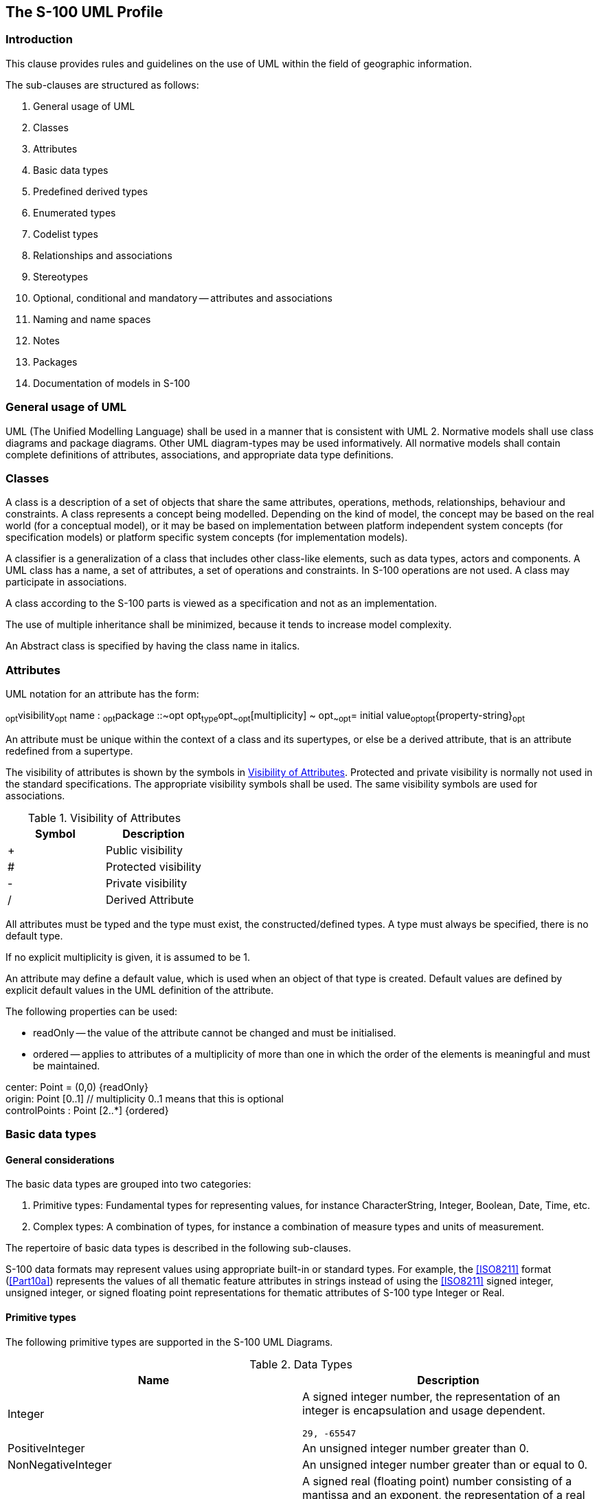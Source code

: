 == The S-100 UML Profile

=== Introduction

This clause provides rules and guidelines on the use of UML within the field of
geographic information.

The sub-clauses are structured as follows:

. General usage of UML
. Classes
. Attributes
. Basic data types
. Predefined derived types
. Enumerated types
. Codelist types
. Relationships and associations
. Stereotypes
. Optional, conditional and mandatory -- attributes and associations
. Naming and name spaces
. Notes
. Packages
. Documentation of models in S-100

=== General usage of UML

UML (The Unified Modelling Language) shall be used in a manner that is consistent
with UML 2. Normative models shall use class diagrams and package diagrams. Other UML
diagram-types may be used informatively. All normative models shall contain complete
definitions of attributes, associations, and appropriate data type definitions.

=== Classes

A class is a description of a set of objects that share the same attributes,
operations, methods, relationships, behaviour and constraints. A class represents a
concept being modelled. Depending on the kind of model, the concept may be based on
the real world (for a conceptual model), or it may be based on implementation between
platform independent system concepts (for specification models) or platform specific
system concepts (for implementation models).

A classifier is a generalization of a class that includes other class-like elements,
such as data types, actors and components. A UML class has a name, a set of
attributes, a set of operations and constraints. In S-100 operations are not used. A
class may participate in associations.

A class according to the S-100 parts is viewed as a specification and not as an
implementation.

The use of multiple inheritance shall be minimized, because it tends to increase
model complexity.

An Abstract class is specified by having the class name in italics.

=== Attributes

UML notation for an attribute has the form:

~opt~visibility~opt~ name : ~opt~package ::~opt opt~type~opt~~opt~[multiplicity] ~
opt~~opt~= initial value~opt~~opt~{property-string}~opt~

An attribute must be unique within the context of a class and its supertypes, or else
be a derived attribute, that is an attribute redefined from a supertype.

The visibility of attributes is shown by the symbols in <<tab-1-1>>. Protected and
private visibility is normally not used in the standard specifications. The
appropriate visibility symbols shall be used. The same visibility symbols are used
for associations.

[[tab-1-1]]
.Visibility of Attributes
[options=header,cols=2]
|===
| Symbol | Description
| + | Public visibility
| # | Protected visibility
| - | Private visibility
| / | Derived Attribute
|===

All attributes must be typed and the type must exist, the constructed/defined types.
A type must always be specified, there is no default type.

If no explicit multiplicity is given, it is assumed to be 1.

An attribute may define a default value, which is used when an object of that type is
created. Default values are defined by explicit default values in the UML definition
of the attribute.

The following properties can be used:

* readOnly -- the value of the attribute cannot be changed and must be initialised.
* ordered -- applies to attributes of a multiplicity of more than one in which the
order of the elements is meaningful and must be maintained.

[example]
====
center: Point = (0,0) {readOnly} +
origin: Point [0..1] // multiplicity 0..1 means that this is optional +
controlPoints : Point [2..*] {ordered}
====

=== Basic data types

==== General considerations

The basic data types are grouped into two categories:

. Primitive types: Fundamental types for representing values, for instance
CharacterString, Integer, Boolean, Date, Time, etc.
. Complex types: A combination of types, for instance a combination of measure types
and units of measurement.

The repertoire of basic data types is described in the following sub-clauses.

S-100 data formats may represent values using appropriate built-in or standard types.
For example, the <<ISO8211>> format (<<Part10a>>) represents the values of all thematic
feature attributes in strings instead of using the <<ISO8211>> signed integer, unsigned
integer, or signed floating point representations for thematic attributes of S-100
type Integer or Real.

==== Primitive types

The following primitive types are supported in the S-100 UML Diagrams.

[[tab-1-2]]
.Data Types
[options=header,cols=2]
|===
| Name | Description

| Integer a| A signed integer number, the representation of an integer is encapsulation and usage dependent.

[example]
`29, -65547`
| PositiveInteger | An unsigned integer number greater than 0.
| NonNegativeInteger | An unsigned integer number greater than or equal to 0.
| Real a| A signed real (floating point) number consisting of a mantissa and an exponent, the representation of a real is encapsulation and usage dependent.

[example]
`23.501, -1.234E-4, -23.0`
| Boolean | A value representing binary logic. The value can be either true or false.
| CharacterString | A CharacterString is an arbitrary-length sequence of characters including accents and special characters from repertoire of one of the adopted character sets.
| Date a| A date gives values for year, month and day according to the Gregorian Calendar. Character encoding of a date is a string which shall follow the calendar date format (complete representation, basic format) for date specified by <<ISO8601>>.

[example]
`19980918` (YYYYMMDD)

In XML formats, the XML Schema standard type should be used instead of the <<ISO8601>> basic representation (which is not a standard type in XML).

[example]
`1998-09-18`
| Time | A time is given by an hour, minute and second in the 24-hour clock system. Character encoding of a time shall be a complete representation of the basic format as defined in <<ISO8601>>. Complete representation means that hours, minutes and seconds shall be used. Basic format means that separating characters are omitted.Time is preferably expressed as Universal Time Coordinated (UTC).

[example]
`183059Z`

Time may be expressed as a Local Time with a given offset to UTC.

[example]
`183059+0100`

Time may be expressed as a Local Time without a specified offset to UTC.

[example]
`183059`

The complete representation of the time of 27 minutes and 46 seconds past 15 hours locally in Geneva (in winter one hour ahead of UTC), and in New York (in winter five hours behind UTC), together with the indication of the difference between the time scale of local time and UTC, are used as examples.

Geneva: `152746+0100`

New York: `152746-0500`

The service hours for a service, that is available all year in an area where Daylight Saving Hour affects the offset to UTC could be expressed as Local Time without specified offset.

Opening: `074500`

Closing: `161500`

In XML formats, the XML Schema standard type should be used instead of the <<ISO8601>> basic representation (which is not a standard type in XML).

[example]
`18:30:59Z; 18:30:59+01:00; 18:30:59`
| DateTime a| A DateTime is a combination of a date and a time type. Character encoding of a DateTime shall follow <<ISO8601>> (see above).

[example]
`19850412T101530`

In XML formats, the XML Schema standard type should be used instead of the <<ISO8601>> basic representation (which is not a standard type in XML).

[example]
`1985-04-12T10:15:30; 1985-04-12T10:15:30+01:00;1985-04-12T10:15:30Z`
| S100_TruncatedDate | A S100_TruncatedDate allows a date or partial date to be given. At least one of the following components must be present with omitted elements replaced by the equivalent number of hyphens as determined by the format.

Components:

YYYY::
Year::: integer between 0000 and 9999
MM::
Month::: integer between 01 -- 12 (inclusive)
DD::
Day::: integer between 01 and 28, 29, 30, or 31 (inclusive), consistent with year and month values if these are specified

This type can be used to encode recurring instants (see <<Part3,clause="3-8">>).

[example]
====
(<<ISO8211>>, HDF5): YYYYMMDD with the unspecified component(s) replaced with hyphens such that the length of the encoding is always 8 characters:

`----1217` representing 17 December of any year
====

[example]
====
(XML): The appropriate XML Schema type should be used:

`--12-17` representing 17 December of any year (conforming to the XML type *gMonthDay*)

<<Part10b>> provides further details about encoding in GML datasets.
====
|===

==== Complex types

===== UnlimitedInteger

[[fig-1-1]]
.UnlimitedInteger
image::img01.png[]

A signed integer number whose value may be infinite.

===== Matrix

[[fig-1-2]]
.Matrix
image::img02.png[]

A grid of either real or integer elements.

===== S100_Multiplicity

[[fig-1-3]]
.S100_Multiplicity
image::img03.png[]

Defines a multiplicity range from lower to upper. The upper boundary may be infinite.

===== S100_NumericRange

[[fig-1-4]]
.S100_NumericRange
image::img04.png[]

Specifies a numeric interval by its lower and upper boundary and the closure type of
the interval.

NOTE: The attribute *lower* must be used for all closures except *ltSemiInterval* or
*leSemiInterval*. The attribute *upper* must be used for all closures except
*gtSemiInterval* or *geSemiInterval*.

NOTE: A single-value interval shall be encoded with *upper* = *lower* and set
*closure* to *closedInterval*.

The closure of the interval is defined by the enumeration S100_IntervalType. The literals have the following meaning:

[[tab-1-3]]
.Interval Types
[options=header,cols=4]
|===
| Name | Description | Notation | Definition
| openInterval | The open interval | _(lower,upper)_ | _lower < x < upper_
| geLtInterval | The right half-open interval | _[lower,upper)_ | _lower stem:[<=] x < upper_
| gtLeInterval | The left half-open interval | _(lower,upper]_ | _lower < x stem:[<=] upper_
| closedInterval | The closed interval | _[lower,upper]_ | _lower stem:[<=] x stem:[<=] upper_
| gtSemiInterval | The left half-open ray | _(lower,stem:[oo])_ | _lower < x_
| geSemiInterval | The left closed ray | _[lower,stem:[oo])_ | _lower stem:[<=] x_
| ltSemiInterval | The right half-open ray | _(stem:[-oo],upper)_ | _x < upper_
| leSemiInterval | The right closed ray | _(stem:[-oo],upper]_ | _x stem:[<=] upper_
|===

NOTE: Intervals using the round brackets ( or ) as in the general interval
(lower,upper) or specific examples (-1,3) and (2,4) are called *open intervals* and
the endpoints are not included in the set. Intervals using the square brackets [or]
as in the general interval [lower,upper] or specific examples [-1,3] and [2,4] are
called *closed intervals* and the endpoints are included in the set. Intervals using
both square and round brackets [and ) or ( and] as in the general intervals
(lower,upper] and [lower,upper) or specific examples [-1,3) and (2,4] are called
*half-closed intervals* or *half-open intervals*.

NOTE: Intervals that have one of stem:[+-oo] as an end point are called rays or
half-lines.

[example]
The interval "(10,42)" indicates the set of all real numbers between 10 and 42 but
does _not_ include 10 or 42, the first and last numbers of the interval,
respectively. The interval "[10,42]" includes every number between 10 and 42 _as well
as_ 10 and 42.

===== S100_UnitOfMeasure

A unit of measurement is a well defined comparator for a magnitude.

In S-100 a unit of measure is comprised of a name and optionally of a definition and
a symbol.

[[fig-1-5]]
.S100_UnitOfMeasure
image::img05.png[]

===== S100_Measure

A measure is the result of a measurement. A measurement is the estimation of the
magnitude of some characteristic of an entity, such as its length or weight, relative
to a unit of measurement. A measure consists of the actual magnitude (the value) and
the unit of measurement.

===== S100_Length

The measure of distance as an integral, for example the length of curve, or the
perimeter of a polygon as the length of the boundary.

===== S100_Angle

The amount of rotation needed to bring one line or plane into coincidence with
another, generally measured in radians or degrees.

===== S100_IndeterminateDate

An indeterminate instant is an instant related by a specified temporal relation to a
date specified in truncated format. The temporal relations allowed are 'before' and
'after' and indicate respectively that the instant is before or after the time
instant specified by the date-time component.

[[fig-1-6]]
.S100_IndeterminateDate
image::img06.png[]

[example]
A mariner report dated at an unknown instant before the year 1950 is dated by an
attribute _reportDate_ with sub-attributes shown below:

[%unnumbered,options=header]
|===
| Sub-attribute | Value | Remark
| indeterminatePosition | 1 (before) .2+| At an indeterminate time before January 1, 1950.
| value | 1950----

|===

===== S100_TM_Instant

S100_TM_Instant represents the <<ISO19108>> concepts of temporal instant. A temporal
instant is a 0-dimensional geometric primitive representing position in time
<<ISO19108>>.

[%unnumbered,options=header,cols=6]
|===
| Role Name | Name | Description | Multiplicity | Data Type | Remarks
| Class
| S100_TM_Instant
| A point in time. Multiple points may be specified as truncated dates used to represent recurring instants
| -
|
| One of __date__, _time_ or _dateTime_ must be populated

| Attribute
| date
| A date or truncated date (see <<tab-1-2>>)
| 0..1
| S100_TruncatedDate
|

| Attribute
| time
| A Time (see <<tab-1-2>>)
| 0..1
| Time
|

| Attribute
| dateTime
| A DateTime (See <<tab-1-2>>)
| 0..1
| DateTime
|
|===

===== S100_TM_Period

S100_TM_Period represents the <<ISO19108>> concepts of temporal period. A temporal period
is a one-dimensional geometric primitive representing extent in time. <<ISO19108>>.

[%unnumbered,options=header,cols=6]
|===
| Role Name | Name | Description | Multiplicity | Data Type | Remarks
| Class
| S100_TM_Period
| An extent in time.
| -
|
| Single value intervals are encoded with _begin_ = _end_ and _closure_ = _closedInterval_ (or omitted)

| Attribute
| closure
| An S100___IntervalType__. Default is _closedInterval_
| 0..1
| S100_IntervalType
|

| Attribute
| begin
| Start of the period
| 0..1
| S100_TM_Instant
|

| Attribute
| end
| End of the period
| 0..1
| S100_TM_Instant
|
|===

=== Predefined derived types

Derived types are derived from the basic types or other derived types by restriction
of the range of allowed values. The following derived types are defined in S-100.
Product Specifications may define additional derived types.

[[tab-1-4]]
.Predefined Derived Types
[cols=3,options=header]
|===
| Name | Description | Derived From
| URI a| A uniform resource identifier as defined in <<RFC3986>>. Character encoding of a URI shall follow the syntax rules defined in <<RFC3986>>.

[example]
http://registry.iho.int | CharacterString
| URL a| A uniform resource locator (URL) is a URI that provides a means of locating the resource by describing its primary access mechanism (<<RFC3986>>).

[example]
http://registry.iho.int | URI
| URN a| A persistent, location-independent, resource identifier that follows the syntax and semantics for URNs specified in <<RFC2141>>.

[example]
urn:iho:s101:1:0:0:AnchorageArea | URI
|===

Attributes holding references to support files should be of URI attribute types and
comply with the syntax in <<RFC8089>> for how to construct file references.

[example]
====
The minimal representation of a local file with no authority field and an absolute
path that begins with a slash "/".

* "file:/path/to/file"
====

[NOTE]
====
In the context of Exchange Sets, datasets may reference a support file with an
attribute value like file:/CABLES01.TXT which can be interpreted as

<ExchangeSetRoot>/SUPPORT_FILES/CABLES01.TXT

and as

/root/installation/folder/some/thing/else/support/files/folder/CABLES01.TXT

on the end-user installation.
====

=== Enumerated types

An enumerated type declaration defines a list of valid identifiers of mnemonic words.
Attributes of an enumerated type can only take values from this list.

[example]
====
[[fig-1-7]]
.Enumeration
image::img07.png[]
====

Enumerations are modelled as classes that are stereotyped as
&laquo;enumeration&raquo;. An enumeration class can only contain simple attributes
which represent the enumeration values. Other information within an enumeration class
is void. An enumeration is a user-definable data type, whose instances form a list of
named literal values. Usually, both the enumeration name and its literal values are
declared. The extension of an enumeration type will imply a Schema modification.

=== Codelist types

Codelist types may be used for open enumerations whose membership cannot be known at
the level of the Product Specification, for reuse of information model fragments, or
for more efficient Catalogue management. Specifically, they may be used:

. for enumerations whose members are not all knowable at the level of the Application
Schema;
. for lists defined or controlled by external authorities;
. for lists common to multiple S-100 domains;
. if the set of allowed values needs to be extended without a major revision of the
data specification;
. long lists of potential values which would clutter or bloat Feature Catalogues.

For example, <<ISO19115>> (Metadata) defines several codelists, because it needs to
define enumerated types whose membership is determined by domain and circumstances
(for example distribution media).

A codelist type declaration must be one of the following 3 types:

. An *open enumeration*, which is a list of valid key-value combinations (that is
code-value mappings) with a provision for allowing user communities to provide
allowed values in a specified format.
. A *closed dictionary*, which is a dictionary (vocabulary) of key-value
combinations in a known format, identifiable by a Uniform Resource Identifier and
which can be located by the application of standard modern techniques for locating
resources. Additional values cannot be provided.
. An **open dictionary**, which is a dictionary (vocabulary) of key-value
combinations in a known format, identifiable by a Uniform Resource Identifier, as
defined above, with the additional proviso that additional values conforming to a
specified format may be provided.

Codelists are modelled as classes that are stereotyped as
&laquo;S100_Codelist&raquo;. Codelists of the first type must list the known literals
as attributes. In the second and third types, no attributes are listed but the
vocabulary is identified by a URI. A Codelist classifier must have tagged values
which define its representation, extensibility, and anticipated encoding. <<fig-1-8>>
shows 3 examples of codelists:

. The *VerticalDatum* codelist is an example of a codelist modelled as an extensible
enumeration (indicated by the tagged value __codelistType="open enumeration"__) which
can be extended by values of the form "other: ...", indicated by the tagged value
__encoding="other: [something]".__. The *ENCProducerCodes* codelist is an example of
a codelist modelled by an external dictionary which can take only the values in that
dictionary (indicated by tagged value _codelistType="closed dictionary"_). The
dictionary is identified by the tagged value
_URI=http://www.iho.int/producers/enc/ver1_5_.
. The *Agency* codelist is an example of a codelist modelled by an external
dictionary which can take additional values (indicated by the tagged value
_codelistType="open dictionary"_). The dictionary is identified by the tagged value
_URI=http://www.iho.int/agency/ver1_5._ The list can be extended by values of the
form "other: ...", indicated by the tagged value _encoding="other: [something]"._

[[fig-1-8]]
.Codelists
image::img08.png[]

Implementations (and specific encodings) are allowed to depart from _encoding_ hints.
Different implementations may use different encoding schemes (and translation tables
to other encoding schemes). For example preparation of a Feature Catalogue for an
<<ISO8211>> encoding may transform a dictionary into an XML fragment which is merged into
(or _Xinclude_'d in) the XML Feature Catalogue (obviously an additional procedure is
needed for maintenance). This allows XML/GML encodings to use the dictionary while
still allowing other encodings to function within their limitations.

=== Relationships and associations

==== Relationships

[[fig-1-9]]
.Different kinds of relationships
image::img09.png[]

A relationship in UML is a concrete semantic connection among model elements. Kinds
of relationships include association, generalization, aggregation/composition, meta
relationship, flow, and several kinds grouped under dependency. In <<ISO19103>> there is
a clear distinction between the general term "Relationship," and the more specific
term "Association". Both are defined for class to class linkages, but association is
reserved for those relationships that are in reality instance to instance linkages.
"Generalization" and "Dependency" are class to class relationships. "Aggregation",
and other object to object relationships, are more restrictively called
"Associations". It is always appropriate to use the most restrictive term in any
case, so in speaking of instantiable relationships, use the term "Association".

In S-100, generalization, dependency and refinement are used according to the
standard UML notation and usage. In the following the usage of association,
aggregation and composition is described further.

==== Association, composition and aggregation

An association in UML is the semantic relationship between two or more classifiers
(for example class, interface, type, ...) that involves connections among their
instances.

An association is used to describe a relationship between two or more classes. In
addition to an ordinary association, UML defines two special types of associations
called aggregation and composition. The three types have different semantics. An
ordinary association shall be used to represent a general relationship between two
classes. The aggregation and composition associations shall be used to create
part-whole relationships between two classes.

A binary association has a name and two association-ends. An association-end has a
role name, a multiplicity statement, and an optional aggregation symbol. An
association-end shall always be connected to a class.

[[fig-1-10]]
.Association
image::img10.png[]

<<fig-1-10>> shows an association named "A" with its two respective association-ends.
The role name is used to identify the end of an association, the role name r1
identifies the association-end which is connected to the class named class2. The
multiplicity of an association-end can be one of exactly-one (1), zero-or-one (0..1),
one-or-more (1..*), zero-or-more (0..*) or an interval (n..m). Viewed from the class,
the role name of the opposite association-end identifies the role of the target
class. We say that class2 has an association to class1 that is identified by the role
r2 and which as a multiplicity of exactly one. The other way around, we can say that
class1 has an association to class2 that is identified by the role name r1 with
multiplicity of zero-or-more. In the instance model we say that class1 objects have a
reference to zero-or-more class2 objects and that class2 objects have a reference to
exactly one class1 object.

[[fig-1-11]]
.Specification of multiplicity
image::img11.png[]

The number of instances that can participate at one end in an association (or
attribute) is specified in <<fig-1-11>>.

An aggregation association is a relationship between two classes, in which one of the
classes plays the role of container and the other plays the role of a containee.
<<fig-1-12>> shows an example of an aggregation. The diamond-shaped aggregation
symbol at the association-end close to class1 indicates that class1 is an aggregation
consisting of class3. The meaning of this is that class3 is a part of class1. In the
instance model, *class1* objects will contain one-or-more *class3* objects. The
aggregation association shall be used when the containee objects (that represent the
parts of a container object) can exist without the container object. Aggregation is a
symbolic short-form for the part-of association but does not have explicit semantics.
It allows for sharing of the same objects in multiple aggregations. If a stronger
aggregation semantics is required, composition shall be used as described below. It
is possible also to define role name and multiplicity at the diamond shaped end as
well.

[[fig-1-12]]
.Aggregation
image::img12.png[]

A composition association is a strong aggregation. In a composition association, if a
container object is deleted then all of its containee objects are deleted as well.
The composition association shall be used when the objects representing the parts of
a container object, cannot exist without the container object. <<fig-1-13>> shows a
composition association in which the diamond-shaped composition symbol has a solid
fill. Here *class1* objects consist of one-or-more *class4* objects, and the *class4*
objects cannot exist unless the *class1* object also exists. The required (implied)
multiplicity for the owner class is always one. The containees, or parts, cannot be
shared among multiple owners.

It is possible also to define role name at the diamond shaped end as well, but the
multiplicity will always be at most one. Composition shall be used to have the
semantic effect of containment. Composition should be used with care, in particular
one should consider the different requirements from various application perspectives
before introducing this constraint. The application of the composition construct
should be considered within the context of a model, (rather than the scope), where
context means the application domain within which the application must be consistent.
This is in order to prevent problems where different applications have different
requirements for composition.

[[fig-1-13]]
.Composition (strong aggregation)
image::img13.png[]

All associations shall have cardinalities defined for both association ends. At least
one role name shall be defined. If only one role name is defined, the other will by
default be inv_rolename.

All association ends (roles) representing the direction of a relationship must be
named or else the association itself must be named. The name of an association end
(the rolename) must be unique within the context of a class and its supertypes. The
direction of an association must be specified. If the direction is not specified, it
is assumed to be a two-way association. If one-way associations are intended, the
direction of the association can be marked by an arrow at the end of the line. If
only the association is named, the direction of the association shall be specified.

Every UML association has navigability attributes that indicate which player in the
association has direct access to the association opposite role. The default logic for
an unmarked association is that it is two-way. Associations that do not indicate
navigability are two-way in that both participants have equal access to the opposite
role. Two-way navigation is not common or necessary in many client-to-server
operations. The counterexample to this may be notification services, where the server
often instigates communication on a prescribed event. The use of two-way relations
that introduce unreasonable package dependencies shall be minimized. One-way
relations shall be used when that is all that is needed.

If an association is navigable in a particular direction, the model shall supply a
"role name" that is appropriate for the role of the target object in relation to the
source object. Thus in a 2-way association, two role names will be supplied. The
default role name is "the<target class name>" in which the target class is referenced
from the source class (this is the default name in many UML tools). Association names
are of secondary importance and actually are more for documentation purposes.
Sometimes they can, however, be used for generating association-manager objects in
environments that support associations as a first-class citizen concept.

Multiplicity refers to the number of relationships of a particular kind that an
object can be involved in. If an association end were not navigable, putting a
multiplicity constraint on it would require an implementation to track the use of
association by other objects (or to be able to acquire the multiplicity through
query). If this is important to the model, the association shall be two-way navigable
to make enforcement of the constraint more tenable. In other words, a one-way
relation implies a certain "don't care" attitude towards the non-navigable end.

N-ary relationships, for N > 2 shall be avoided whenever possible, in order to reduce
complexity. Multiplicity for associations are specified as UML multiplicity
specifications. An association with role names can be viewed as similar to defining
attributes for the two classes involved, with the additional constraint that updates
and deletions are consistently handled for both sides. For one-way associations, it
thus becomes equivalent to an attribute definition. The recommendation for S-100 is
to use the association notation for all cases except for those involving attributes
of basic data types.

=== Stereotypes

==== Use of standard UML stereotypes for class/classifier

In S-100 the following stereotypes are used:

. &laquo;Interface&raquo; a definition of a set of operations that is supported by
objects having this interface.
. &laquo;Type&raquo; a stereotyped class used for specification of a domain of
instances (objects), together with the operations applicable to the objects. A type
may have attributes and associations.
. &laquo;Enumeration&raquo; A data type whose instances form a list of named literal
values. Both the enumeration name and its literal values are declared. Enumeration
means a short list of well-understood potential values within a class. Classic
examples are Boolean that has only 2 (or 3) potential values TRUE, FALSE (and NULL).
Most enumerations will be encoded as a sequential set of Integers, unless specified
otherwise. The actual encoding is normally only of use to the programming language
compilers. In S-100 Codelists taken from the ISO 19100 standards are classified as
enumerations.
. &laquo;MetaClass&raquo; A class whose instances are classes. Metaclasses are
typically used in the construction of metamodels. The meaning of metaclass is an
object class whose primary purpose is to hold metadata about another class. For
example, "FeatureType" and "AttributeType" are metaclasses for "Feature" and
"Attribute".'
. &laquo;DataType&raquo; A descriptor of a set of values that lack identity
(independent existence and the possibility of side effects). Data types include
primitive predefined types and user-definable types. A DataType is thus a class with
few or no operations whose primary purpose is to hold the abstract state of another
class for transmittal, storage, encoding or persistent storage.
. &laquo;Codelist&raquo; A data type whose instances form a list of named literals,
some or all of whose members may not be known. The *Codelist* name is declared in the
Application Schema. The list members may be described by either (i) a list of codes
and corresponding literals augmented with a pattern allowing additional values
conforming to a certain format, or (ii) a pointer to a resource consisting of a list
of code/literal mappings. The resource is called a vocabulary or dictionary. Tagged
values attached to the *Codelist* declaration indicate which form is used and the
location of the resource (generally as a URI). Codelists should be used only when an
enumeration is either unusable or inefficient (for example, if the full list of
values is not known to the specification authors or the list of allowed values is
long, volatile, controlled by another authority, and/or shared by multiple domains).

=== Optional, conditional and mandatory -- attributes and associations

In UML all attributes are per default mandatory. The possibility to show multiplicity
for attributes and association role names provide a way of describing optional and
conditional attributes.

The default is mandatory which thus do not need to be specified. Where a multiplicity
of 0..1 or 0..\* is specified it means that this attribute may be present or may be
omitted. A conditional attribute shall be shown as an optional attribute with a
constraint statement in OCL. The condition shall be expressed as an OCL constraint in
connection with the class declaration. This means that a null value must be
represented in the instance model, for example a place holder element or a null
value. An optional or conditional attribute shall never have a default value defined.

An attribute may be defined as conditional, meaning that it is optional depending on
other attributes. The dependencies may be by existence-dependence of other (optional)
attributes or by the values of other attributes. A conditional attribute is shown as
optional with a conditional expression attached. The condition shall be written in a
note directly associated with the attribute, or with the class and the name of the
attribute on the first line. A conditional attribute shall never have a default value
defined.

If unspecified, the default multiplicity for associations is 0..*, and the default
multiplicity for attributes is 1.

=== Naming and name spaces

All classes shall have unique names. All classes shall be defined within a package.
Class names shall start with an upper case letter. A class shall not have a name that
is based on its external usage, since this may limit reuse. A class name shall not
contain spaces. Separate words in a class name shall be concatenated. Each subword in
a name shall begin with a capital letter, such as "XnnnYmmm".

To ensure global uniqueness of class names, all class names shall be defined with
bi-alpha prefixes. Bialpha prefixes allows for the use of _after, such as in
GM_Object. The geometry model uses bialpha prefixes (GM and TP). Other prefixes
should be defined for other areas.

The name of an association must be unique within the context of a class and its
supertypes or else it must be derived.

Attribute names shall start with a lower-case letter.

[example]
firstName, lastName.

Precise technical names should be used for attributes and operations to avoid
confusion.

[example]
alphaCodeIdentifier, dateOfLastChange

Documentation fields should be used extensively to describe element.

Don't reiterate class names inside the attribute names. Keep names short if possible.

[example]
class S-100_WorkingGroup, attribute workingGroupName.

Naming conventions are used for a variety of reasons, mainly readability, consistency
and as a protection against case-sensitive binding.

The names of UML elements should:

. Use precise and understandable technical names for classes, attributes.
+
--
[example]
index not i
--

. For attributes and association roles capitalize only the first letter of each word
after the first word that is combined in a name. Capitalize the first letter of the
first word for each name of a class, package, type-specification and association
names.
+
--
[example]
computePartialDerivatives (not computepartialderivatives or COMPUTEPARTIALDERIVATIVES)

[example]
CoordinateTransformation (not coordinateTransformation)
--
. Keep names as short as practical. Use standard abbreviations if understandable,
skip prepositions, and drop verbs when they do not significantly add to meaning of
the name.
+
--
* numSegment instead of numberOfSegments
* Equals instead of IsEqual
* value() instead of getValue()
* initObject instead of initializeObject
* length() instead of computeLength()
--

The UML naming scope with package::package::className allows for the same className
to be defined in different packages. However, many UML tools do not currently allow
for this. Therefore, a more restrictive naming convention is adopted:

. Although the model is case sensitive, all class name should be unique in a case
insensitive manner.
. Class name should be unique across the entire model (so as not to create a problem
with many UML tools).
. Package names should be unique across the entire model (for the same reason).
. Every effort should be applied to eliminate multiple classes instantiating the same
concept.

=== Notes

Note boxes are used to comment on the model in general or on a specific item (that is
class or association) of the model.

[[fig-1-14]]
.Example note
image::img14.png[]

=== Packages

A UML package is a container that is used to group declarations of subpackages,
classes and their associations. The package structure in UML enables a hierarchical
structure of subpackages, class declarations, and associations. A package shall be
used to represent a Schema.

[[fig-1-15]]
.Example package structure
image::img15.png[]

The packages, classes and attributes in the Schema model can be identified by a
qualified name. The form of the qualified names is __name1 : :name2 : :name3__, where
_name1_ is the name of the outermost package, _name2_ is a name which appears within
the namespace of __name1__, and _name3_ is a name that appears within the namespace
of _name2_. The standard UML ": :" symbol shall be used as a name separator. There is
no limit of the depth of this namespace hierarchy.

[example]
In the Spatial Schema there is a subpackage named Geometry which defines a class
named GM_Object. This class has an association with role name SRS (Spatial Reference
System). The fully qualified name for this association is: Spatial.Geometry :
:GM_Object.SRS.

=== Documentation of models in S-100

In addition to the diagrams, it is necessary to document the semantics of the model.
The meaning of attributes, associations, operations and constraints needs to be
explained. This is done by means of context tables. A context table is defined for
each class; it has the following columns:

* Role Name
* Name
* Description
* Multiplicity
* Data Type
* Remarks

The Role Name column specifies what property of the class is described in this row.
Possible values are:

* Class -- The class itself
* Attribute -- An attribute of that class
* Association -- An association to another class
* Enumeration -- An enumerated data type
* Literal -- A value of an enumerated data type

The Name column contains the name of the property. For association this is the role
name used for the given class. In the Description column the semantics of the
property are given. The Multiplicity column contains the number of occurrences of
the property in the class. This also describes which properties are mandatory and
which are optional. The Data Type column contains the name of the data type of the
property. In the Remarks column additional information about the property can be
expressed. This includes constraints or conditions. For the documentation of
enumerated types the Multiplicity and Data Type column are not used.

The following example illustrates the use of context tables:

[[fig-1-16]]
.Use of context tables
image::img15a.png[]

[%unnumbered,options=header,cols=6]
|===
| Role Name | Name | Description | Multiplicity | Data Type | Remarks
| Class
| WorkingGroup
| A group of experts doing some useful work
| -
| -
|

| Attribute
| name
| The name of the working group
| 1
| CharacterString
|

| Attribute
| organization
| The organization responsible for the working group
| 1
| CI_ResponsibleParty
|

| Attribute
| scope
| The reason why so many people travel around the world
| 1
| CharacterString
|

| Association
| member
| A person that is designated to contribute to the group
| 1..*
| Person
|
|===

[%unnumbered,options=header,cols=6]
|===
| Role Name | Name | Description | Multiplicity | Data Type | Remarks
| Class
| Person
| A human being
| -
| -
|

| Attribute
| name
| The name of the person
| 1
| CharacterString
|

| Attribute
| firstName
| The first name of the person
| 1
| CharacterString
|

| Attribute
| middleInitial
| The middle initial of the person
| 0..1
| Character
|

| Attribute
| dateOfBirth
| The date when the person was born
| 1
| Date
|

| Association
| workingGroup
| A working group the person contributes to
| 0..*
| WorkingGroup
|

|===

[%unnumbered,options=header,cols=6]
|===
| Role Name | Name | Description | Multiplicity | Data Type | Remarks
| Class
| Membership
| A class describing the membership of a person in a working group
| -
| -
|

| Attribute | role | The role that the person has in the working group | 0..1 | WG_Role | Ordinary member have no role

| Attribute
| representing
| The organization which is represented by the person in the working group
| 1
| CI_ResponsibleParty
|
|===

[%unnumbered,cols=4,options=header]
|===
| Role Name | Name | Description | Remarks
| Enumeration
| WG_Role
| The roles people can have in a working group
|

| Literal
| chairman
| The gov'nor
|

| Literal
| deputy
| His best friend
|

| Literal
| secretary
| Poor man (or woman) has to have his (or her) fingers always on the keyboard
|
|===
